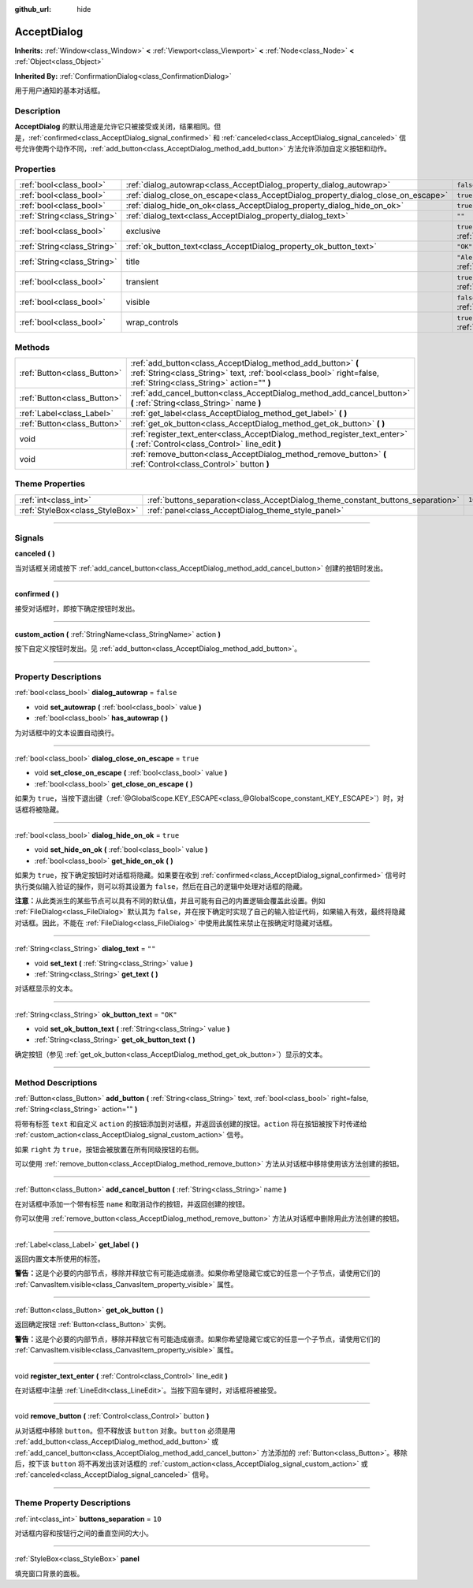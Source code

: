 :github_url: hide

.. DO NOT EDIT THIS FILE!!!
.. Generated automatically from Godot engine sources.
.. Generator: https://github.com/godotengine/godot/tree/master/doc/tools/make_rst.py.
.. XML source: https://github.com/godotengine/godot/tree/master/doc/classes/AcceptDialog.xml.

.. _class_AcceptDialog:

AcceptDialog
============

**Inherits:** :ref:`Window<class_Window>` **<** :ref:`Viewport<class_Viewport>` **<** :ref:`Node<class_Node>` **<** :ref:`Object<class_Object>`

**Inherited By:** :ref:`ConfirmationDialog<class_ConfirmationDialog>`

用于用户通知的基本对话框。

.. rst-class:: classref-introduction-group

Description
-----------

**AcceptDialog** 的默认用途是允许它只被接受或关闭，结果相同。但是，\ :ref:`confirmed<class_AcceptDialog_signal_confirmed>` 和 :ref:`canceled<class_AcceptDialog_signal_canceled>` 信号允许使两个动作不同，\ :ref:`add_button<class_AcceptDialog_method_add_button>` 方法允许添加自定义按钮和动作。

.. rst-class:: classref-reftable-group

Properties
----------

.. table::
   :widths: auto

   +-----------------------------+-----------------------------------------------------------------------------------+-------------------------------------------------------------------------+
   | :ref:`bool<class_bool>`     | :ref:`dialog_autowrap<class_AcceptDialog_property_dialog_autowrap>`               | ``false``                                                               |
   +-----------------------------+-----------------------------------------------------------------------------------+-------------------------------------------------------------------------+
   | :ref:`bool<class_bool>`     | :ref:`dialog_close_on_escape<class_AcceptDialog_property_dialog_close_on_escape>` | ``true``                                                                |
   +-----------------------------+-----------------------------------------------------------------------------------+-------------------------------------------------------------------------+
   | :ref:`bool<class_bool>`     | :ref:`dialog_hide_on_ok<class_AcceptDialog_property_dialog_hide_on_ok>`           | ``true``                                                                |
   +-----------------------------+-----------------------------------------------------------------------------------+-------------------------------------------------------------------------+
   | :ref:`String<class_String>` | :ref:`dialog_text<class_AcceptDialog_property_dialog_text>`                       | ``""``                                                                  |
   +-----------------------------+-----------------------------------------------------------------------------------+-------------------------------------------------------------------------+
   | :ref:`bool<class_bool>`     | exclusive                                                                         | ``true`` (overrides :ref:`Window<class_Window_property_exclusive>`)     |
   +-----------------------------+-----------------------------------------------------------------------------------+-------------------------------------------------------------------------+
   | :ref:`String<class_String>` | :ref:`ok_button_text<class_AcceptDialog_property_ok_button_text>`                 | ``"OK"``                                                                |
   +-----------------------------+-----------------------------------------------------------------------------------+-------------------------------------------------------------------------+
   | :ref:`String<class_String>` | title                                                                             | ``"Alert!"`` (overrides :ref:`Window<class_Window_property_title>`)     |
   +-----------------------------+-----------------------------------------------------------------------------------+-------------------------------------------------------------------------+
   | :ref:`bool<class_bool>`     | transient                                                                         | ``true`` (overrides :ref:`Window<class_Window_property_transient>`)     |
   +-----------------------------+-----------------------------------------------------------------------------------+-------------------------------------------------------------------------+
   | :ref:`bool<class_bool>`     | visible                                                                           | ``false`` (overrides :ref:`Window<class_Window_property_visible>`)      |
   +-----------------------------+-----------------------------------------------------------------------------------+-------------------------------------------------------------------------+
   | :ref:`bool<class_bool>`     | wrap_controls                                                                     | ``true`` (overrides :ref:`Window<class_Window_property_wrap_controls>`) |
   +-----------------------------+-----------------------------------------------------------------------------------+-------------------------------------------------------------------------+

.. rst-class:: classref-reftable-group

Methods
-------

.. table::
   :widths: auto

   +-----------------------------+----------------------------------------------------------------------------------------------------------------------------------------------------------------------------------+
   | :ref:`Button<class_Button>` | :ref:`add_button<class_AcceptDialog_method_add_button>` **(** :ref:`String<class_String>` text, :ref:`bool<class_bool>` right=false, :ref:`String<class_String>` action="" **)** |
   +-----------------------------+----------------------------------------------------------------------------------------------------------------------------------------------------------------------------------+
   | :ref:`Button<class_Button>` | :ref:`add_cancel_button<class_AcceptDialog_method_add_cancel_button>` **(** :ref:`String<class_String>` name **)**                                                               |
   +-----------------------------+----------------------------------------------------------------------------------------------------------------------------------------------------------------------------------+
   | :ref:`Label<class_Label>`   | :ref:`get_label<class_AcceptDialog_method_get_label>` **(** **)**                                                                                                                |
   +-----------------------------+----------------------------------------------------------------------------------------------------------------------------------------------------------------------------------+
   | :ref:`Button<class_Button>` | :ref:`get_ok_button<class_AcceptDialog_method_get_ok_button>` **(** **)**                                                                                                        |
   +-----------------------------+----------------------------------------------------------------------------------------------------------------------------------------------------------------------------------+
   | void                        | :ref:`register_text_enter<class_AcceptDialog_method_register_text_enter>` **(** :ref:`Control<class_Control>` line_edit **)**                                                    |
   +-----------------------------+----------------------------------------------------------------------------------------------------------------------------------------------------------------------------------+
   | void                        | :ref:`remove_button<class_AcceptDialog_method_remove_button>` **(** :ref:`Control<class_Control>` button **)**                                                                   |
   +-----------------------------+----------------------------------------------------------------------------------------------------------------------------------------------------------------------------------+

.. rst-class:: classref-reftable-group

Theme Properties
----------------

.. table::
   :widths: auto

   +---------------------------------+---------------------------------------------------------------------------------+--------+
   | :ref:`int<class_int>`           | :ref:`buttons_separation<class_AcceptDialog_theme_constant_buttons_separation>` | ``10`` |
   +---------------------------------+---------------------------------------------------------------------------------+--------+
   | :ref:`StyleBox<class_StyleBox>` | :ref:`panel<class_AcceptDialog_theme_style_panel>`                              |        |
   +---------------------------------+---------------------------------------------------------------------------------+--------+

.. rst-class:: classref-section-separator

----

.. rst-class:: classref-descriptions-group

Signals
-------

.. _class_AcceptDialog_signal_canceled:

.. rst-class:: classref-signal

**canceled** **(** **)**

当对话框关闭或按下 :ref:`add_cancel_button<class_AcceptDialog_method_add_cancel_button>` 创建的按钮时发出。

.. rst-class:: classref-item-separator

----

.. _class_AcceptDialog_signal_confirmed:

.. rst-class:: classref-signal

**confirmed** **(** **)**

接受对话框时，即按下确定按钮时发出。

.. rst-class:: classref-item-separator

----

.. _class_AcceptDialog_signal_custom_action:

.. rst-class:: classref-signal

**custom_action** **(** :ref:`StringName<class_StringName>` action **)**

按下自定义按钮时发出。见 :ref:`add_button<class_AcceptDialog_method_add_button>`\ 。

.. rst-class:: classref-section-separator

----

.. rst-class:: classref-descriptions-group

Property Descriptions
---------------------

.. _class_AcceptDialog_property_dialog_autowrap:

.. rst-class:: classref-property

:ref:`bool<class_bool>` **dialog_autowrap** = ``false``

.. rst-class:: classref-property-setget

- void **set_autowrap** **(** :ref:`bool<class_bool>` value **)**
- :ref:`bool<class_bool>` **has_autowrap** **(** **)**

为对话框中的文本设置自动换行。

.. rst-class:: classref-item-separator

----

.. _class_AcceptDialog_property_dialog_close_on_escape:

.. rst-class:: classref-property

:ref:`bool<class_bool>` **dialog_close_on_escape** = ``true``

.. rst-class:: classref-property-setget

- void **set_close_on_escape** **(** :ref:`bool<class_bool>` value **)**
- :ref:`bool<class_bool>` **get_close_on_escape** **(** **)**

如果为 ``true``\ ，当按下退出键（\ :ref:`@GlobalScope.KEY_ESCAPE<class_@GlobalScope_constant_KEY_ESCAPE>`\ ）时，对话框将被隐藏。

.. rst-class:: classref-item-separator

----

.. _class_AcceptDialog_property_dialog_hide_on_ok:

.. rst-class:: classref-property

:ref:`bool<class_bool>` **dialog_hide_on_ok** = ``true``

.. rst-class:: classref-property-setget

- void **set_hide_on_ok** **(** :ref:`bool<class_bool>` value **)**
- :ref:`bool<class_bool>` **get_hide_on_ok** **(** **)**

如果为 ``true``\ ，按下确定按钮时对话框将隐藏。如果要在收到 :ref:`confirmed<class_AcceptDialog_signal_confirmed>` 信号时执行类似输入验证的操作，则可以将其设置为 ``false``\ ，然后在自己的逻辑中处理对话框的隐藏。

\ **注意：**\ 从此类派生的某些节点可以具有不同的默认值，并且可能有自己的内置逻辑会覆盖此设置。例如 :ref:`FileDialog<class_FileDialog>` 默认其为 ``false``\ ，并在按下确定时实现了自己的输入验证代码，如果输入有效，最终将隐藏对话框。因此，不能在 :ref:`FileDialog<class_FileDialog>` 中使用此属性来禁止在按确定时隐藏对话框。

.. rst-class:: classref-item-separator

----

.. _class_AcceptDialog_property_dialog_text:

.. rst-class:: classref-property

:ref:`String<class_String>` **dialog_text** = ``""``

.. rst-class:: classref-property-setget

- void **set_text** **(** :ref:`String<class_String>` value **)**
- :ref:`String<class_String>` **get_text** **(** **)**

对话框显示的文本。

.. rst-class:: classref-item-separator

----

.. _class_AcceptDialog_property_ok_button_text:

.. rst-class:: classref-property

:ref:`String<class_String>` **ok_button_text** = ``"OK"``

.. rst-class:: classref-property-setget

- void **set_ok_button_text** **(** :ref:`String<class_String>` value **)**
- :ref:`String<class_String>` **get_ok_button_text** **(** **)**

确定按钮（参见 :ref:`get_ok_button<class_AcceptDialog_method_get_ok_button>`\ ）显示的文本。

.. rst-class:: classref-section-separator

----

.. rst-class:: classref-descriptions-group

Method Descriptions
-------------------

.. _class_AcceptDialog_method_add_button:

.. rst-class:: classref-method

:ref:`Button<class_Button>` **add_button** **(** :ref:`String<class_String>` text, :ref:`bool<class_bool>` right=false, :ref:`String<class_String>` action="" **)**

将带有标签 ``text`` 和自定义 ``action`` 的按钮添加到对话框，并返回该创建的按钮。\ ``action`` 将在按钮被按下时传递给 :ref:`custom_action<class_AcceptDialog_signal_custom_action>` 信号。

如果 ``right`` 为 ``true``\ ，按钮会被放置在所有同级按钮的右侧。

可以使用 :ref:`remove_button<class_AcceptDialog_method_remove_button>` 方法从对话框中移除使用该方法创建的按钮。

.. rst-class:: classref-item-separator

----

.. _class_AcceptDialog_method_add_cancel_button:

.. rst-class:: classref-method

:ref:`Button<class_Button>` **add_cancel_button** **(** :ref:`String<class_String>` name **)**

在对话框中添加一个带有标签 ``name`` 和取消动作的按钮，并返回创建的按钮。

你可以使用 :ref:`remove_button<class_AcceptDialog_method_remove_button>` 方法从对话框中删除用此方法创建的按钮。

.. rst-class:: classref-item-separator

----

.. _class_AcceptDialog_method_get_label:

.. rst-class:: classref-method

:ref:`Label<class_Label>` **get_label** **(** **)**

返回内置文本所使用的标签。

\ **警告：**\ 这是个必要的内部节点，移除并释放它有可能造成崩溃。如果你希望隐藏它或它的任意一个子节点，请使用它们的 :ref:`CanvasItem.visible<class_CanvasItem_property_visible>` 属性。

.. rst-class:: classref-item-separator

----

.. _class_AcceptDialog_method_get_ok_button:

.. rst-class:: classref-method

:ref:`Button<class_Button>` **get_ok_button** **(** **)**

返回确定按钮 :ref:`Button<class_Button>` 实例。

\ **警告：**\ 这是个必要的内部节点，移除并释放它有可能造成崩溃。如果你希望隐藏它或它的任意一个子节点，请使用它们的 :ref:`CanvasItem.visible<class_CanvasItem_property_visible>` 属性。

.. rst-class:: classref-item-separator

----

.. _class_AcceptDialog_method_register_text_enter:

.. rst-class:: classref-method

void **register_text_enter** **(** :ref:`Control<class_Control>` line_edit **)**

在对话框中注册 :ref:`LineEdit<class_LineEdit>`\ 。当按下回车键时，对话框将被接受。

.. rst-class:: classref-item-separator

----

.. _class_AcceptDialog_method_remove_button:

.. rst-class:: classref-method

void **remove_button** **(** :ref:`Control<class_Control>` button **)**

从对话框中移除 ``button``\ 。但不释放该 ``button`` 对象。\ ``button`` 必须是用 :ref:`add_button<class_AcceptDialog_method_add_button>` 或 :ref:`add_cancel_button<class_AcceptDialog_method_add_cancel_button>` 方法添加的 :ref:`Button<class_Button>`\ 。移除后，按下该 ``button`` 将不再发出该对话框的 :ref:`custom_action<class_AcceptDialog_signal_custom_action>` 或 :ref:`canceled<class_AcceptDialog_signal_canceled>` 信号。

.. rst-class:: classref-section-separator

----

.. rst-class:: classref-descriptions-group

Theme Property Descriptions
---------------------------

.. _class_AcceptDialog_theme_constant_buttons_separation:

.. rst-class:: classref-themeproperty

:ref:`int<class_int>` **buttons_separation** = ``10``

对话框内容和按钮行之间的垂直空间的大小。

.. rst-class:: classref-item-separator

----

.. _class_AcceptDialog_theme_style_panel:

.. rst-class:: classref-themeproperty

:ref:`StyleBox<class_StyleBox>` **panel**

填充窗口背景的面板。

.. |virtual| replace:: :abbr:`virtual (This method should typically be overridden by the user to have any effect.)`
.. |const| replace:: :abbr:`const (This method has no side effects. It doesn't modify any of the instance's member variables.)`
.. |vararg| replace:: :abbr:`vararg (This method accepts any number of arguments after the ones described here.)`
.. |constructor| replace:: :abbr:`constructor (This method is used to construct a type.)`
.. |static| replace:: :abbr:`static (This method doesn't need an instance to be called, so it can be called directly using the class name.)`
.. |operator| replace:: :abbr:`operator (This method describes a valid operator to use with this type as left-hand operand.)`
.. |bitfield| replace:: :abbr:`BitField (This value is an integer composed as a bitmask of the following flags.)`
